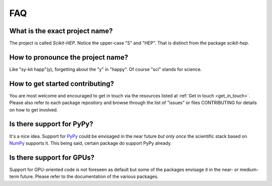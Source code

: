 .. _faq:

FAQ
===

What is the exact project name?
-------------------------------
The project is called `Scikit-HEP`. Notice the upper-case "S" and "HEP".
That is distinct from the package `scikit-hep`.

How to pronounce the project name?
----------------------------------
Like "sy-kit happ"(y), forgetting about the "y" in "happy".
Of course "sci" stands for science.

How to get started contributing?
--------------------------------
You are most welcome and encouraged to get in touch via the resources
listed at :ref:`Get in touch <get_in_touch>`.
Please also refer to each package repository and browse through the
list of "issues" or files CONTRIBUTING for details on how to get involved.

Is there support for PyPy?
--------------------------
It's a nice idea. Support for `PyPy <http://pypy.org/>`_ could be envisaged in the near future
`but only once` the scientific stack based on `NumPy <http://www.numpy.org/>`_ supports it.
This being said, certain package do support PyPy already.

Is there support for GPUs?
--------------------------
Support for GPU-oriented code is not foreseen as default but some of the packages
envisage it in the near- or medium-term future.
Please refer to the documentation of the various packages.
